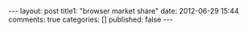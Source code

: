 #+BEGIN_HTML

---
layout:         post
title1:         "browser market share"
date:           2012-06-29 15:44
comments:       true
categories:     []
published:       false
---

#+END_HTML

